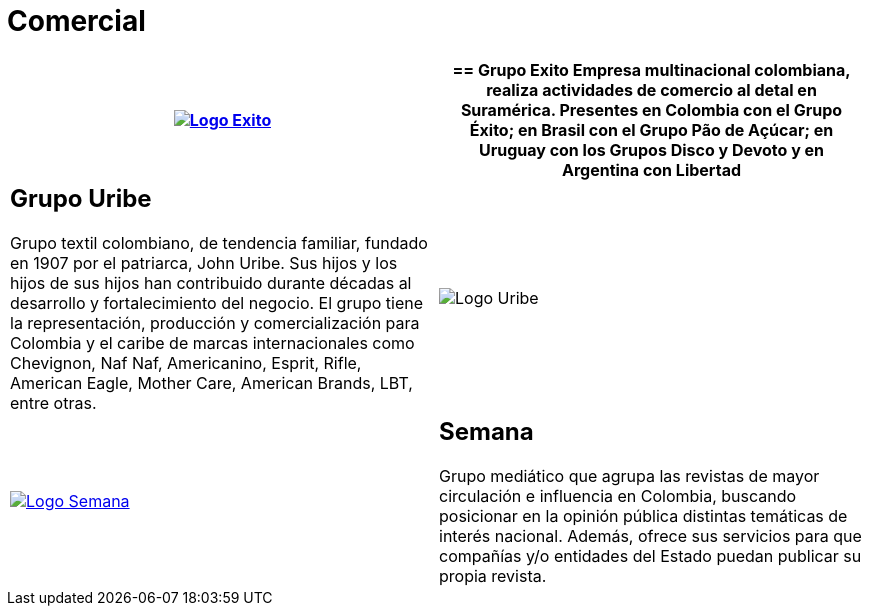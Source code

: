 :slug: clientes/comercial/
:category: clientes
:description: FLUID es una compañía especializada en seguridad informática, ethical hacking, pruebas de intrusión y detección de vulnerabilidades en aplicaciones con más de 18 años prestando sus servicios en el mercado colombiano. En esta página presentamos nuestras soluciones en el sector comercial.
:keywords: FLUID, Clientes, Comercial, Seguridad, Pentesting, Ethical Hacking.
:translate: customers/consumer/

= Comercial

[role="comercial tb-alt"]
[cols=2, frame="none"]
|====
^.^a|image:logo-exito.png[alt="Logo Exito",link="https://www.grupoexito.com.co/es/"]

a|== Grupo Exito

Empresa multinacional colombiana, realiza actividades de
comercio al detal en Suramérica. Presentes en Colombia con el Grupo Éxito; en
Brasil con el Grupo Pão de Açúcar; en Uruguay con los Grupos Disco y Devoto y
en Argentina con Libertad

a|== Grupo Uribe

Grupo textil colombiano, de tendencia familiar, fundado en 1907
por el patriarca, John Uribe. Sus hijos y los hijos de sus hijos han contribuido durante
décadas al desarrollo y fortalecimiento del negocio. El grupo tiene la representación,
producción y comercialización para Colombia y el caribe de marcas internacionales como Chevignon,
Naf Naf, Americanino, Esprit, Rifle, American Eagle, Mother Care, American Brands, LBT, entre otras.

^.^a|image:logo-uribe.png[Logo Uribe]

^.^a|image:logo-semana.png[alt="Logo Semana",link="http://www.semana.com/"]

a|== Semana

Grupo mediático que agrupa las revistas de mayor circulación e influencia en
Colombia, buscando posicionar en la opinión pública distintas temáticas de
interés nacional. Además, ofrece sus servicios para que compañías y/o entidades
del Estado puedan publicar su propia revista.

|====
